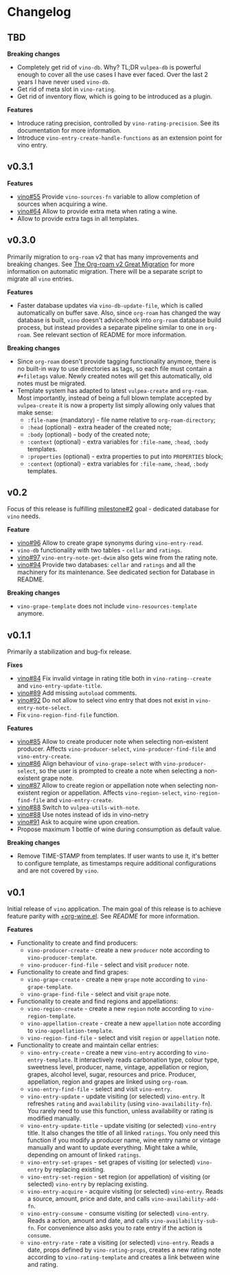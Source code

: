 * Changelog

** TBD

*Breaking changes*

- Completely get rid of =vino-db=. Why? TL;DR =vulpea-db= is powerful enough to cover all the use cases I have ever faced. Over the last 2 years I have never used =vino-db=.
- Get rid of meta slot in =vino-rating=.
- Get rid of inventory flow, which is going to be introduced as a plugin.

*Features*

- Introduce rating precision, controlled by =vino-rating-precision=. See its documentation for more information.
- Introduce =vino-entry-create-handle-functions= as an extension point for vino entry.

** v0.3.1

*Features*

- [[https://github.com/d12frosted/vino/issues/55][vino#55]] Provide =vino-sources-fn= variable to allow completion of sources
  when acquiring a wine.
- [[https://github.com/d12frosted/vino/issues/64][vino#64]] Allow to provide extra meta when rating a wine.
- Allow to provide extra tags in all templates.

** v0.3.0

Primarily migration to =org-roam= v2 that has many improvements and breaking
changes. See [[https://org-roam.discourse.group/t/the-org-roam-v2-great-migration/1505][The Org-roam v2 Great Migration]] for more information on automatic
migration. There will be a separate script to migrate all =vino= entries.

*Features*

- Faster database updates via =vino-db-update-file=, which is called
  automatically on buffer save. Also, since =org-roam= has changed the way
  database is built, =vino= doesn't advice/hook into =org-roam= database build
  process, but instead provides a separate pipeline similar to one in
  =org-roam=. See relevant section of README for more information.

*Breaking changes*

- Since =org-roam= doesn't provide tagging functionality anymore, there is no
  built-in way to use directories as tags, so each file must contain a
  =#+filetags= value. Newly created notes will get this automatically, old notes
  must be migrated.
- Template system has adapted to latest =vulpea-create= and =org-roam=. Most
  importantly, instead of being a full blown template accepted by
  =vulpea-create= it is now a property list simply allowing only values that
  make sense:
  - =:file-name= (mandatory) - file name relative to =org-roam-directory=;
  - =:head= (optional) - extra header of the created note;
  - =:body= (optional) - body of the created note;
  - =:context= (optional) - extra variables for =:file-name=, =:head=, =:body=
    templates.
  - =:properties= (optional) - extra properties to put into =PROPERTIES= block;
  - =:context= (optional) - extra variables for =:file-name=, =:head=, =:body=
    templates.

** v0.2

Focus of this release is fulfilling [[https://github.com/d12frosted/vino/milestone/2][milestone#2]] goal - dedicated database for
=vino= needs.

*Feature*

- [[https://github.com/d12frosted/vino/issues/96][vino#96]] Allow to create grape synonyms during =vino-entry-read=.
- =vino-db= functionality with two tables - =cellar= and =ratings=.
- [[https://github.com/d12frosted/vino/issues/97][vino#97]] =vino-entry-note-get-dwim= also gets wine from the rating note.
- [[https://github.com/d12frosted/vino/pull/94][vino#94]] Provide two databases: =cellar= and =ratings= and all the machinery
  for its maintenance. See dedicated section for Database in README.

*Breaking changes*

- =vino-grape-template= does not include =vino-resources-template= anymore.

** v0.1.1

Primarily a stabilization and bug-fix release.

*Fixes*

- [[https://github.com/d12frosted/vino/pull/84][vino#84]] Fix invalid vintage in rating title both in =vino-rating--create= and
  =vino-entry-update-title=.
- [[https://github.com/d12frosted/vino/pull/89][vino#89]] Add missing =autoload= comments.
- [[https://github.com/d12frosted/vino/pull/92][vino#92]] Do not allow to select vino entry that does not exist in
  =vino-entry-note-select=.
- Fix =vino-region-find-file= function.

*Features*

- [[https://github.com/d12frosted/vino/pull/85][vino#85]] Allow to create producer note when selecting non-existent producer.
  Affects =vino-producer-select=, =vino-producer-find-file= and
  =vino-entry-create=.
- [[https://github.com/d12frosted/vino/pull/86][vino#86]] Align behaviour of =vino-grape-select= with =vino-producer-select=, so
  the user is prompted to create a note when selecting a non-existent grape
  note.
- [[https://github.com/d12frosted/vino/pull/87][vino#87]] Allow to create region or appellation note when selecting non-existent
  region or appellation. Affects =vino-region-select=, =vino-region-find-file=
  and =vino-entry-create=.
- [[https://github.com/d12frosted/vino/pull/88][vino#88]] Switch to =vulpea-utils-with-note=.
- [[https://github.com/d12frosted/vino/pull/88][vino#88]] Use notes instead of ids in vino-netry
- [[https://github.com/d12frosted/vino/pull/91][vino#91]] Ask to acquire wine upon creation.
- Propose maximum 1 bottle of wine during consumption as default value.

*Breaking changes*

- Remove TIME-STAMP from templates. If user wants to use it, it's better to
  configure template, as timestamps require additional configurations and are
  not covered by =vino=.

** v0.1

Initial release of =vino= application. The main goal of this release is to
achieve feature parity with [[https://github.com/d12frosted/environment/blob/3d387cb95353cfe79826d24abbfd1b6091669957/emacs/lisp/%2Borg-wine.el][+org-wine.el]]. See [[README.org][README]] for more information.

*Features*

- Functionality to create and find producers:
  - =vino-producer-create= - create a new =producer= note according to
    =vino-producer-template=.
  - =vino-producer-find-file= - select and visit =producer= note.
- Functionality to create and find grapes:
  - =vino-grape-create= - create a new =grape= note according to
    =vino-grape-template=.
  - =vino-grape-find-file= - select and visit =grape= note.
- Functionality to create and find regions and appellations:
  - =vino-region-create= - create a new =region= note according to
    =vino-region-template=.
  - =vino-appellation-create= - create a new =appellation= note according to
    =vino-appellation-template=.
  - =vino-region-find-file= - select and visit =region= or =appellation= note.
- Functionality to create and maintain cellar entries:
  - =vino-entry-create= - create a new =vino-entry= according to
    =vino-entry-template=. It interactively reads carbonation type, colour type,
    sweetness level, producer, name, vintage, appellation or region, grapes,
    alcohol level, sugar, resources and price. Producer, appellation, region and
    grapes are linked using =org-roam=.
  - =vino-entry-find-file= - select and visit =vino-entry=.
  - =vino-entry-update= - update visiting (or selected) =vino-entry=. It
    refreshes =rating= and =availability= (using =vino-availability-fn=). You
    rarely need to use this function, unless availability or rating is modified
    manually.
  - =vino-entry-update-title= - update visiting (or selected) =vino-entry=
    title. It also changes the title of all linked =ratings=. You only need this
    function if you modify a producer name, wine entry name or vintage manually
    and want to update everything. Might take a while, depending on amount of
    linked =ratings=.
  - =vino-entry-set-grapes= - set grapes of visiting (or selected) =vino-entry=
    by replacing existing.
  - =vino-entry-set-region= - set region (or appellation) of visiting (or
    selected) =vino-entry= by replacing existing.
  - =vino-entry-acquire= - acquire visiting (or selected) =vino-entry=. Reads a
    source, amount, price and date, and calls =vino-availability-add-fn=.
  - =vino-entry-consume= - consume visiting (or selected) =vino-entry=. Reads a
    action, amount and date, and calls =vino-availability-sub-fn=. For
    convenience also asks you to rate entry if the action is =consume=.
  - =vino-entry-rate= - rate a visiting (or selected) =vino-entry=. Reads a
    date, props defined by =vino-rating-props=, creates a new rating note
    according to =vino-rating-template= and creates a link between wine and
    rating.
